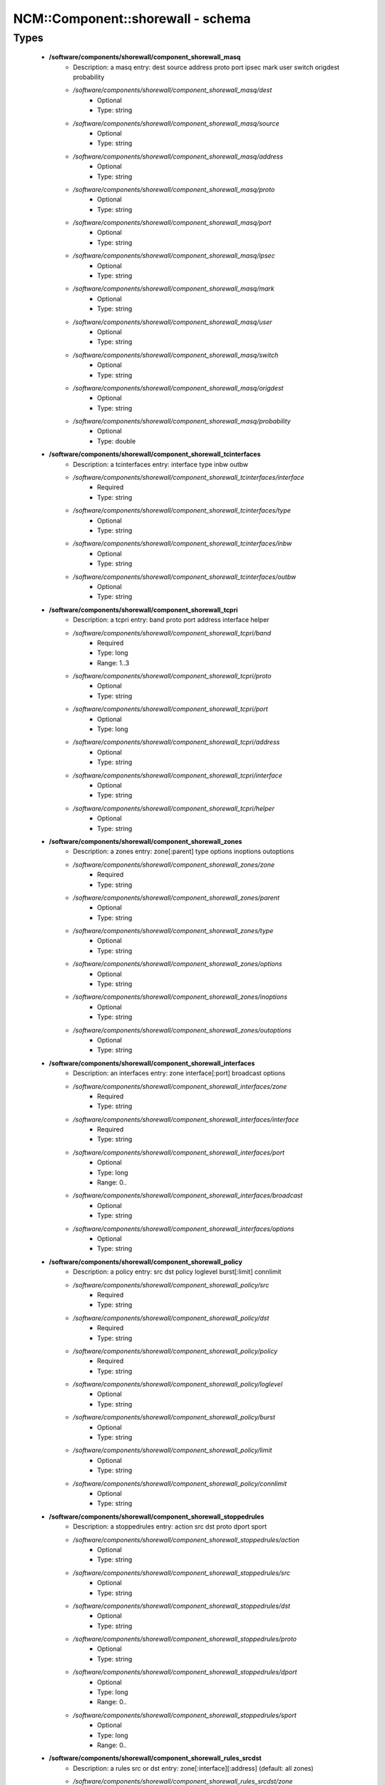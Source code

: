 ####################################
NCM\::Component\::shorewall - schema
####################################

Types
-----

 - **/software/components/shorewall/component_shorewall_masq**
    - Description: a masq entry: dest source address proto port ipsec mark user switch origdest probability
    - */software/components/shorewall/component_shorewall_masq/dest*
        - Optional
        - Type: string
    - */software/components/shorewall/component_shorewall_masq/source*
        - Optional
        - Type: string
    - */software/components/shorewall/component_shorewall_masq/address*
        - Optional
        - Type: string
    - */software/components/shorewall/component_shorewall_masq/proto*
        - Optional
        - Type: string
    - */software/components/shorewall/component_shorewall_masq/port*
        - Optional
        - Type: string
    - */software/components/shorewall/component_shorewall_masq/ipsec*
        - Optional
        - Type: string
    - */software/components/shorewall/component_shorewall_masq/mark*
        - Optional
        - Type: string
    - */software/components/shorewall/component_shorewall_masq/user*
        - Optional
        - Type: string
    - */software/components/shorewall/component_shorewall_masq/switch*
        - Optional
        - Type: string
    - */software/components/shorewall/component_shorewall_masq/origdest*
        - Optional
        - Type: string
    - */software/components/shorewall/component_shorewall_masq/probability*
        - Optional
        - Type: double
 - **/software/components/shorewall/component_shorewall_tcinterfaces**
    - Description: a tcinterfaces entry: interface type inbw outbw
    - */software/components/shorewall/component_shorewall_tcinterfaces/interface*
        - Required
        - Type: string
    - */software/components/shorewall/component_shorewall_tcinterfaces/type*
        - Optional
        - Type: string
    - */software/components/shorewall/component_shorewall_tcinterfaces/inbw*
        - Optional
        - Type: string
    - */software/components/shorewall/component_shorewall_tcinterfaces/outbw*
        - Optional
        - Type: string
 - **/software/components/shorewall/component_shorewall_tcpri**
    - Description: a tcpri entry: band proto port address interface helper
    - */software/components/shorewall/component_shorewall_tcpri/band*
        - Required
        - Type: long
        - Range: 1..3
    - */software/components/shorewall/component_shorewall_tcpri/proto*
        - Optional
        - Type: string
    - */software/components/shorewall/component_shorewall_tcpri/port*
        - Optional
        - Type: long
    - */software/components/shorewall/component_shorewall_tcpri/address*
        - Optional
        - Type: string
    - */software/components/shorewall/component_shorewall_tcpri/interface*
        - Optional
        - Type: string
    - */software/components/shorewall/component_shorewall_tcpri/helper*
        - Optional
        - Type: string
 - **/software/components/shorewall/component_shorewall_zones**
    - Description: a zones entry: zone[:parent] type options inoptions outoptions
    - */software/components/shorewall/component_shorewall_zones/zone*
        - Required
        - Type: string
    - */software/components/shorewall/component_shorewall_zones/parent*
        - Optional
        - Type: string
    - */software/components/shorewall/component_shorewall_zones/type*
        - Optional
        - Type: string
    - */software/components/shorewall/component_shorewall_zones/options*
        - Optional
        - Type: string
    - */software/components/shorewall/component_shorewall_zones/inoptions*
        - Optional
        - Type: string
    - */software/components/shorewall/component_shorewall_zones/outoptions*
        - Optional
        - Type: string
 - **/software/components/shorewall/component_shorewall_interfaces**
    - Description: an interfaces entry: zone interface[:port] broadcast options
    - */software/components/shorewall/component_shorewall_interfaces/zone*
        - Required
        - Type: string
    - */software/components/shorewall/component_shorewall_interfaces/interface*
        - Required
        - Type: string
    - */software/components/shorewall/component_shorewall_interfaces/port*
        - Optional
        - Type: long
        - Range: 0..
    - */software/components/shorewall/component_shorewall_interfaces/broadcast*
        - Optional
        - Type: string
    - */software/components/shorewall/component_shorewall_interfaces/options*
        - Optional
        - Type: string
 - **/software/components/shorewall/component_shorewall_policy**
    - Description: a policy entry: src dst policy loglevel burst[:limit] connlimit
    - */software/components/shorewall/component_shorewall_policy/src*
        - Required
        - Type: string
    - */software/components/shorewall/component_shorewall_policy/dst*
        - Required
        - Type: string
    - */software/components/shorewall/component_shorewall_policy/policy*
        - Required
        - Type: string
    - */software/components/shorewall/component_shorewall_policy/loglevel*
        - Optional
        - Type: string
    - */software/components/shorewall/component_shorewall_policy/burst*
        - Optional
        - Type: string
    - */software/components/shorewall/component_shorewall_policy/limit*
        - Optional
        - Type: string
    - */software/components/shorewall/component_shorewall_policy/connlimit*
        - Optional
        - Type: string
 - **/software/components/shorewall/component_shorewall_stoppedrules**
    - Description: a stoppedrules entry: action src dst proto dport sport
    - */software/components/shorewall/component_shorewall_stoppedrules/action*
        - Optional
        - Type: string
    - */software/components/shorewall/component_shorewall_stoppedrules/src*
        - Optional
        - Type: string
    - */software/components/shorewall/component_shorewall_stoppedrules/dst*
        - Optional
        - Type: string
    - */software/components/shorewall/component_shorewall_stoppedrules/proto*
        - Optional
        - Type: string
    - */software/components/shorewall/component_shorewall_stoppedrules/dport*
        - Optional
        - Type: long
        - Range: 0..
    - */software/components/shorewall/component_shorewall_stoppedrules/sport*
        - Optional
        - Type: long
        - Range: 0..
 - **/software/components/shorewall/component_shorewall_rules_srcdst**
    - Description: a rules src or dst entry: zone[:interface][:address] (default: all zones)
    - */software/components/shorewall/component_shorewall_rules_srcdst/zone*
        - Description: zone entry, all[+-]/any, the firewall itself ($FW) or none
        - Required
        - Type: string
        - Default value: all
    - */software/components/shorewall/component_shorewall_rules_srcdst/interface*
        - Optional
        - Type: string
    - */software/components/shorewall/component_shorewall_rules_srcdst/address*
        - Description: address is an (mac)addres/range combo, e.g. ~00-A0-C9-15-39-78,155.186.235.0/24!155.186.235.16/28
        - Optional
        - Type: string
 - **/software/components/shorewall/component_shorewall_rules**
    - Description: a rules entry: action src dst proto dstport srcport origdst rate user[:group] mark connlimit time headers switch helper
    - */software/components/shorewall/component_shorewall_rules/action*
        - Required
        - Type: string
    - */software/components/shorewall/component_shorewall_rules/src*
        - Required
        - Type: component_shorewall_rules_srcdst
    - */software/components/shorewall/component_shorewall_rules/dst*
        - Required
        - Type: component_shorewall_rules_srcdst
    - */software/components/shorewall/component_shorewall_rules/proto*
        - Optional
        - Type: string
    - */software/components/shorewall/component_shorewall_rules/dstport*
        - Optional
        - Type: string
    - */software/components/shorewall/component_shorewall_rules/srcport*
        - Optional
        - Type: string
    - */software/components/shorewall/component_shorewall_rules/origdst*
        - Optional
        - Type: string
    - */software/components/shorewall/component_shorewall_rules/rate*
        - Optional
        - Type: string
    - */software/components/shorewall/component_shorewall_rules/user*
        - Optional
        - Type: string
    - */software/components/shorewall/component_shorewall_rules/group*
        - Optional
        - Type: string
    - */software/components/shorewall/component_shorewall_rules/mark*
        - Optional
        - Type: string
    - */software/components/shorewall/component_shorewall_rules/connlimit*
        - Optional
        - Type: string
    - */software/components/shorewall/component_shorewall_rules/time*
        - Optional
        - Type: string
    - */software/components/shorewall/component_shorewall_rules/headers*
        - Optional
        - Type: string
    - */software/components/shorewall/component_shorewall_rules/switch*
        - Optional
        - Type: string
    - */software/components/shorewall/component_shorewall_rules/helper*
        - Optional
        - Type: string
 - **/software/components/shorewall/component_shorewall_shorewall_blacklist**
 - **/software/components/shorewall/component_shorewall_shorewall**
    - Description: shorewall.conf options. only configured options are written to the configfile
    - */software/components/shorewall/component_shorewall_shorewall/accept_default*
        - Optional
        - Type: string
    - */software/components/shorewall/component_shorewall_shorewall/accounting*
        - Optional
        - Type: boolean
    - */software/components/shorewall/component_shorewall_shorewall/accounting_table*
        - Optional
        - Type: string
    - */software/components/shorewall/component_shorewall_shorewall/add_ip_aliases*
        - Optional
        - Type: boolean
    - */software/components/shorewall/component_shorewall_shorewall/add_snat_aliases*
        - Optional
        - Type: boolean
    - */software/components/shorewall/component_shorewall_shorewall/adminisabsentminded*
        - Optional
        - Type: boolean
    - */software/components/shorewall/component_shorewall_shorewall/arptables*
        - Optional
        - Type: string
    - */software/components/shorewall/component_shorewall_shorewall/auto_comment*
        - Optional
        - Type: boolean
    - */software/components/shorewall/component_shorewall_shorewall/autocomment*
        - Optional
        - Type: boolean
    - */software/components/shorewall/component_shorewall_shorewall/autohelpers*
        - Optional
        - Type: boolean
    - */software/components/shorewall/component_shorewall_shorewall/automake*
        - Optional
        - Type: boolean
    - */software/components/shorewall/component_shorewall_shorewall/basic_filters*
        - Optional
        - Type: boolean
    - */software/components/shorewall/component_shorewall_shorewall/blacklist*
        - Optional
        - Type: component_shorewall_shorewall_blacklist
    - */software/components/shorewall/component_shorewall_shorewall/blacklist_disposition*
        - Optional
        - Type: string
    - */software/components/shorewall/component_shorewall_shorewall/blacklist_loglevel*
        - Optional
        - Type: string
    - */software/components/shorewall/component_shorewall_shorewall/blacklistnewonly*
        - Optional
        - Type: boolean
    - */software/components/shorewall/component_shorewall_shorewall/chain_scripts*
        - Optional
        - Type: boolean
    - */software/components/shorewall/component_shorewall_shorewall/clampmss*
        - Optional
        - Type: boolean
    - */software/components/shorewall/component_shorewall_shorewall/clear_tc*
        - Optional
        - Type: boolean
    - */software/components/shorewall/component_shorewall_shorewall/complete*
        - Optional
        - Type: boolean
    - */software/components/shorewall/component_shorewall_shorewall/config_path*
        - Optional
        - Type: string
    - */software/components/shorewall/component_shorewall_shorewall/defer_dns_resolution*
        - Optional
        - Type: boolean
    - */software/components/shorewall/component_shorewall_shorewall/delete_then_add*
        - Optional
        - Type: boolean
    - */software/components/shorewall/component_shorewall_shorewall/detect_dnat_ipaddrs*
        - Optional
        - Type: boolean
    - */software/components/shorewall/component_shorewall_shorewall/disable_ipv6*
        - Optional
        - Type: boolean
    - */software/components/shorewall/component_shorewall_shorewall/dont_load*
        - Optional
        - Type: string
    - */software/components/shorewall/component_shorewall_shorewall/drop_default*
        - Optional
        - Type: string
    - */software/components/shorewall/component_shorewall_shorewall/dynamic_blacklist*
        - Optional
        - Type: boolean
    - */software/components/shorewall/component_shorewall_shorewall/dynamic_zones*
        - Optional
        - Type: boolean
    - */software/components/shorewall/component_shorewall_shorewall/expand_policies*
        - Optional
        - Type: boolean
    - */software/components/shorewall/component_shorewall_shorewall/exportmodules*
        - Optional
        - Type: boolean
    - */software/components/shorewall/component_shorewall_shorewall/exportparams*
        - Optional
        - Type: boolean
    - */software/components/shorewall/component_shorewall_shorewall/fastaccept*
        - Optional
        - Type: boolean
    - */software/components/shorewall/component_shorewall_shorewall/forward_clear_mark*
        - Optional
        - Type: boolean
    - */software/components/shorewall/component_shorewall_shorewall/geoipdir*
        - Optional
        - Type: string
    - */software/components/shorewall/component_shorewall_shorewall/helpers*
        - Optional
        - Type: string
    - */software/components/shorewall/component_shorewall_shorewall/high_route_marks*
        - Optional
        - Type: boolean
    - */software/components/shorewall/component_shorewall_shorewall/ignoreunknownvariables*
        - Optional
        - Type: boolean
    - */software/components/shorewall/component_shorewall_shorewall/implicit_continue*
        - Optional
        - Type: boolean
    - */software/components/shorewall/component_shorewall_shorewall/inline_matches*
        - Optional
        - Type: boolean
    - */software/components/shorewall/component_shorewall_shorewall/invalid_disposition*
        - Optional
        - Type: string
    - */software/components/shorewall/component_shorewall_shorewall/invalid_log_level*
        - Optional
        - Type: string
    - */software/components/shorewall/component_shorewall_shorewall/ip*
        - Optional
        - Type: string
    - */software/components/shorewall/component_shorewall_shorewall/ip_forwarding*
        - Optional
        - Type: string
    - */software/components/shorewall/component_shorewall_shorewall/ipsecfile*
        - Optional
        - Type: string
    - */software/components/shorewall/component_shorewall_shorewall/ipset*
        - Optional
        - Type: string
    - */software/components/shorewall/component_shorewall_shorewall/ipset_warnings*
        - Optional
        - Type: boolean
    - */software/components/shorewall/component_shorewall_shorewall/iptables*
        - Optional
        - Type: string
    - */software/components/shorewall/component_shorewall_shorewall/keep_rt_tables*
        - Optional
        - Type: boolean
    - */software/components/shorewall/component_shorewall_shorewall/legacy_faststart*
        - Optional
        - Type: boolean
    - */software/components/shorewall/component_shorewall_shorewall/load_helpers_only*
        - Optional
        - Type: boolean
    - */software/components/shorewall/component_shorewall_shorewall/lockfile*
        - Optional
        - Type: string
    - */software/components/shorewall/component_shorewall_shorewall/log_backend*
        - Optional
        - Type: string
    - */software/components/shorewall/component_shorewall_shorewall/logallnew*
        - Optional
        - Type: string
    - */software/components/shorewall/component_shorewall_shorewall/logfile*
        - Optional
        - Type: string
    - */software/components/shorewall/component_shorewall_shorewall/logformat*
        - Optional
        - Type: string
    - */software/components/shorewall/component_shorewall_shorewall/loglimit*
        - Optional
        - Type: string
    - */software/components/shorewall/component_shorewall_shorewall/log_martians*
        - Optional
        - Type: string
    - */software/components/shorewall/component_shorewall_shorewall/logtagonly*
        - Optional
        - Type: boolean
    - */software/components/shorewall/component_shorewall_shorewall/log_verbosity*
        - Optional
        - Type: string
    - */software/components/shorewall/component_shorewall_shorewall/maclist_disposition*
        - Optional
        - Type: string
    - */software/components/shorewall/component_shorewall_shorewall/maclist_log_level*
        - Optional
        - Type: string
    - */software/components/shorewall/component_shorewall_shorewall/maclist_table*
        - Optional
        - Type: string
    - */software/components/shorewall/component_shorewall_shorewall/maclist_ttl*
        - Optional
        - Type: long
        - Range: 0..
    - */software/components/shorewall/component_shorewall_shorewall/mask_bits*
        - Optional
        - Type: long
        - Range: 0..
    - */software/components/shorewall/component_shorewall_shorewall/mangle_enabled*
        - Optional
        - Type: boolean
    - */software/components/shorewall/component_shorewall_shorewall/mapoldactions*
        - Optional
        - Type: boolean
    - */software/components/shorewall/component_shorewall_shorewall/mark_in_forward_chain*
        - Optional
        - Type: boolean
    - */software/components/shorewall/component_shorewall_shorewall/modulesdir*
        - Optional
        - Type: string
    - */software/components/shorewall/component_shorewall_shorewall/module_suffix*
        - Optional
        - Type: string
    - */software/components/shorewall/component_shorewall_shorewall/multicast*
        - Optional
        - Type: boolean
    - */software/components/shorewall/component_shorewall_shorewall/mutex_timeout*
        - Optional
        - Type: long
        - Range: 0..
    - */software/components/shorewall/component_shorewall_shorewall/nfqueue_default*
        - Optional
        - Type: string
    - */software/components/shorewall/component_shorewall_shorewall/null_route_rfc1918*
        - Optional
        - Type: boolean
    - */software/components/shorewall/component_shorewall_shorewall/optimize_accounting*
        - Optional
        - Type: boolean
    - */software/components/shorewall/component_shorewall_shorewall/optimize*
        - Optional
        - Type: string
    - */software/components/shorewall/component_shorewall_shorewall/path*
        - Optional
        - Type: string
    - */software/components/shorewall/component_shorewall_shorewall/perl*
        - Optional
        - Type: string
    - */software/components/shorewall/component_shorewall_shorewall/pkttype*
        - Optional
        - Type: boolean
    - */software/components/shorewall/component_shorewall_shorewall/queue_default*
        - Optional
        - Type: string
    - */software/components/shorewall/component_shorewall_shorewall/rcp_command*
        - Optional
        - Type: string
    - */software/components/shorewall/component_shorewall_shorewall/reject_default*
        - Optional
        - Type: string
    - */software/components/shorewall/component_shorewall_shorewall/require_interface*
        - Optional
        - Type: boolean
    - */software/components/shorewall/component_shorewall_shorewall/restore_default_route*
        - Optional
        - Type: boolean
    - */software/components/shorewall/component_shorewall_shorewall/restorefile*
        - Optional
        - Type: string
    - */software/components/shorewall/component_shorewall_shorewall/retain_aliases*
        - Optional
        - Type: boolean
    - */software/components/shorewall/component_shorewall_shorewall/route_filter*
        - Optional
        - Type: string
    - */software/components/shorewall/component_shorewall_shorewall/rsh_command*
        - Optional
        - Type: string
    - */software/components/shorewall/component_shorewall_shorewall/save_ipsets*
        - Optional
        - Type: boolean
    - */software/components/shorewall/component_shorewall_shorewall/shorewall_shell*
        - Optional
        - Type: string
    - */software/components/shorewall/component_shorewall_shorewall/smurf_log_level*
        - Optional
        - Type: string
    - */software/components/shorewall/component_shorewall_shorewall/startup_enabled*
        - Required
        - Type: boolean
        - Default value: true
    - */software/components/shorewall/component_shorewall_shorewall/startup_log*
        - Optional
        - Type: string
    - */software/components/shorewall/component_shorewall_shorewall/subsyslock*
        - Optional
        - Type: string
    - */software/components/shorewall/component_shorewall_shorewall/tc_bits*
        - Optional
        - Type: long
        - Range: 0..
    - */software/components/shorewall/component_shorewall_shorewall/tc_enabled*
        - Optional
        - Type: string
    - */software/components/shorewall/component_shorewall_shorewall/tc_expert*
        - Optional
        - Type: boolean
    - */software/components/shorewall/component_shorewall_shorewall/tcp_flags_disposition*
        - Optional
        - Type: string
    - */software/components/shorewall/component_shorewall_shorewall/tcp_flags_log_level*
        - Optional
        - Type: string
    - */software/components/shorewall/component_shorewall_shorewall/tc_priomap*
        - Optional
        - Type: string
    - */software/components/shorewall/component_shorewall_shorewall/tc*
        - Optional
        - Type: string
    - */software/components/shorewall/component_shorewall_shorewall/track_providers*
        - Optional
        - Type: boolean
    - */software/components/shorewall/component_shorewall_shorewall/track_rules*
        - Optional
        - Type: boolean
    - */software/components/shorewall/component_shorewall_shorewall/use_default_rt*
        - Optional
        - Type: boolean
    - */software/components/shorewall/component_shorewall_shorewall/use_physical_names*
        - Optional
        - Type: boolean
    - */software/components/shorewall/component_shorewall_shorewall/use_rt_names*
        - Optional
        - Type: boolean
    - */software/components/shorewall/component_shorewall_shorewall/verbosity*
        - Optional
        - Type: long
        - Range: 0..2
    - */software/components/shorewall/component_shorewall_shorewall/wide_tc_marks*
        - Optional
        - Type: boolean
    - */software/components/shorewall/component_shorewall_shorewall/workarounds*
        - Optional
        - Type: boolean
    - */software/components/shorewall/component_shorewall_shorewall/zone2zone*
        - Optional
        - Type: string
 - **/software/components/shorewall/component_shorewall**
    - */software/components/shorewall/component_shorewall/shorewall*
        - Description: shorewall.conf configuration
        - Optional
        - Type: component_shorewall_shorewall
    - */software/components/shorewall/component_shorewall/zones*
        - Description: zones configuration
        - Optional
        - Type: component_shorewall_zones
    - */software/components/shorewall/component_shorewall/interfaces*
        - Description: interfaces configuration
        - Optional
        - Type: component_shorewall_interfaces
    - */software/components/shorewall/component_shorewall/policy*
        - Description: configuration
        - Optional
        - Type: component_shorewall_policy
    - */software/components/shorewall/component_shorewall/rules*
        - Description: rules configuration
        - Optional
        - Type: component_shorewall_rules
    - */software/components/shorewall/component_shorewall/tcinterfaces*
        - Description: tcinterfaces configuration
        - Optional
        - Type: component_shorewall_tcinterfaces
    - */software/components/shorewall/component_shorewall/tcpri*
        - Description: tcpri configuration
        - Optional
        - Type: component_shorewall_tcpri
    - */software/components/shorewall/component_shorewall/masq*
        - Description: masq configuration
        - Optional
        - Type: component_shorewall_masq
    - */software/components/shorewall/component_shorewall/stoppedrules*
        - Description: rules to use when shorewall is stopped
        - Optional
        - Type: component_shorewall_stoppedrules
 - **/software/components/shorewall/shorewall_sysconfig**
    - Description: metaconfig schema for shorewall 5.x sysconfig (you cannot set RESTARTOPTIONS)
    - */software/components/shorewall/shorewall_sysconfig/OPTIONS*
        - Optional
        - Type: string
    - */software/components/shorewall/shorewall_sysconfig/STARTOPTIONS*
        - Required
        - Type: string
        - Default value: /etc/shorewall
    - */software/components/shorewall/shorewall_sysconfig/RELOADOPTIONS*
        - Required
        - Type: string
        - Default value: /etc/shorewall
    - */software/components/shorewall/shorewall_sysconfig/STOPOPTIONS*
        - Optional
        - Type: string
